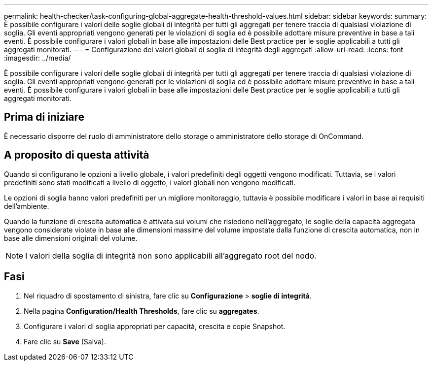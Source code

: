 ---
permalink: health-checker/task-configuring-global-aggregate-health-threshold-values.html 
sidebar: sidebar 
keywords:  
summary: È possibile configurare i valori delle soglie globali di integrità per tutti gli aggregati per tenere traccia di qualsiasi violazione di soglia. Gli eventi appropriati vengono generati per le violazioni di soglia ed è possibile adottare misure preventive in base a tali eventi. È possibile configurare i valori globali in base alle impostazioni delle Best practice per le soglie applicabili a tutti gli aggregati monitorati. 
---
= Configurazione dei valori globali di soglia di integrità degli aggregati
:allow-uri-read: 
:icons: font
:imagesdir: ../media/


[role="lead"]
È possibile configurare i valori delle soglie globali di integrità per tutti gli aggregati per tenere traccia di qualsiasi violazione di soglia. Gli eventi appropriati vengono generati per le violazioni di soglia ed è possibile adottare misure preventive in base a tali eventi. È possibile configurare i valori globali in base alle impostazioni delle Best practice per le soglie applicabili a tutti gli aggregati monitorati.



== Prima di iniziare

È necessario disporre del ruolo di amministratore dello storage o amministratore dello storage di OnCommand.



== A proposito di questa attività

Quando si configurano le opzioni a livello globale, i valori predefiniti degli oggetti vengono modificati. Tuttavia, se i valori predefiniti sono stati modificati a livello di oggetto, i valori globali non vengono modificati.

Le opzioni di soglia hanno valori predefiniti per un migliore monitoraggio, tuttavia è possibile modificare i valori in base ai requisiti dell'ambiente.

Quando la funzione di crescita automatica è attivata sui volumi che risiedono nell'aggregato, le soglie della capacità aggregata vengono considerate violate in base alle dimensioni massime del volume impostate dalla funzione di crescita automatica, non in base alle dimensioni originali del volume.

[NOTE]
====
I valori della soglia di integrità non sono applicabili all'aggregato root del nodo.

====


== Fasi

. Nel riquadro di spostamento di sinistra, fare clic su *Configurazione* > *soglie di integrità*.
. Nella pagina *Configuration/Health Thresholds*, fare clic su *aggregates*.
. Configurare i valori di soglia appropriati per capacità, crescita e copie Snapshot.
. Fare clic su *Save* (Salva).

